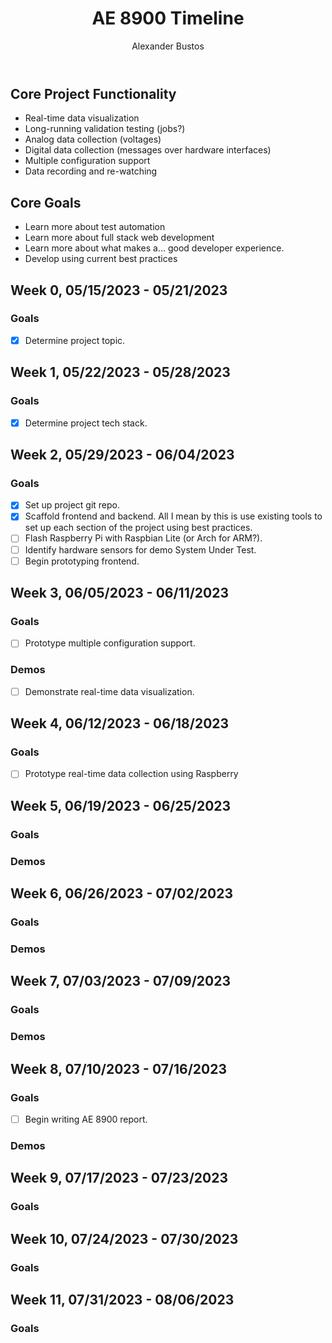 #+title: AE 8900 Timeline
#+author: Alexander Bustos

** Core Project Functionality
   - Real-time data visualization
   - Long-running validation testing (jobs?)
   - Analog data collection (voltages)
   - Digital data collection (messages over hardware interfaces)
   - Multiple configuration support
   - Data recording and re-watching

** Core Goals
   - Learn more about test automation
   - Learn more about full stack web development
   - Learn more about what makes a... good developer experience.
   - Develop using current best practices

** Week 0, 05/15/2023 - 05/21/2023
*** Goals
    - [X] Determine project topic.

** Week 1, 05/22/2023 - 05/28/2023
*** Goals
    - [X] Determine project tech stack.

** Week 2, 05/29/2023 - 06/04/2023
*** Goals
    - [X] Set up project git repo.
    - [X] Scaffold frontend and backend. All I mean by this is use existing tools to set up each
      section of the project using best practices.
    - [ ] Flash Raspberry Pi with Raspbian Lite (or Arch for ARM?).
    - [ ] Identify hardware sensors for demo System Under Test.
    - [ ] Begin prototyping frontend.

** Week 3, 06/05/2023 - 06/11/2023
*** Goals
    - [ ] Prototype multiple configuration support.
*** Demos
    - [ ] Demonstrate real-time data visualization.

** Week 4, 06/12/2023 - 06/18/2023
*** Goals
    - [ ] Prototype real-time data collection using Raspberry 

** Week 5, 06/19/2023 - 06/25/2023
*** Goals
*** Demos

** Week 6, 06/26/2023 - 07/02/2023
*** Goals
*** Demos

** Week 7, 07/03/2023 - 07/09/2023
*** Goals 
*** Demos

** Week 8, 07/10/2023 - 07/16/2023
*** Goals
    - [ ] Begin writing AE 8900 report.
*** Demos

** Week 9, 07/17/2023 - 07/23/2023
*** Goals

** Week 10, 07/24/2023 - 07/30/2023
*** Goals

** Week 11, 07/31/2023 - 08/06/2023
*** Goals
